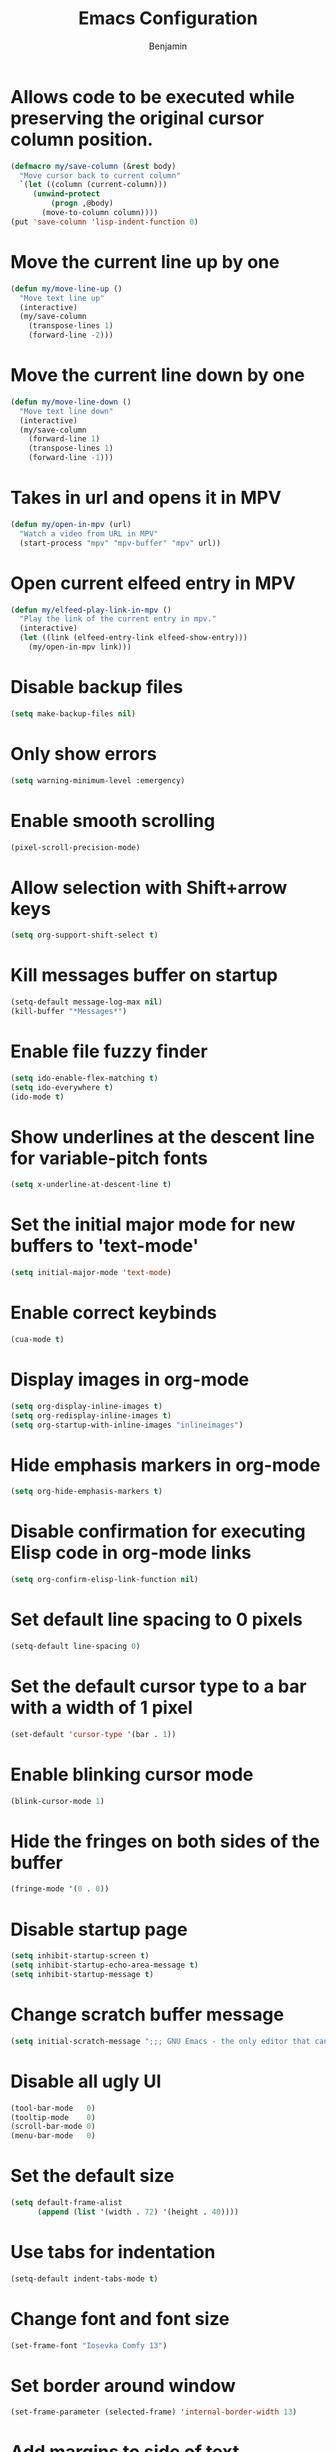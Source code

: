 #+TITLE: Emacs Configuration
#+AUTHOR: Benjamin

* Allows code to be executed while preserving the original cursor column position.
#+BEGIN_SRC emacs-lisp
  (defmacro my/save-column (&rest body)
    "Move cursor back to current column"
    `(let ((column (current-column)))
       (unwind-protect
           (progn ,@body)
         (move-to-column column))))
  (put 'save-column 'lisp-indent-function 0)
#+END_SRC

* Move the current line up by one
#+BEGIN_SRC emacs-lisp
  (defun my/move-line-up ()
    "Move text line up"
    (interactive)
    (my/save-column
      (transpose-lines 1)
      (forward-line -2)))
#+END_SRC

* Move the current line down by one
#+BEGIN_SRC emacs-lisp
  (defun my/move-line-down ()
    "Move text line down"
    (interactive)
    (my/save-column
      (forward-line 1)
      (transpose-lines 1)
      (forward-line -1)))
#+END_SRC

* Takes in url and opens it in MPV
#+BEGIN_SRC emacs-lisp
  (defun my/open-in-mpv (url)
    "Watch a video from URL in MPV"
    (start-process "mpv" "mpv-buffer" "mpv" url))
#+END_SRC

* Open current elfeed entry in MPV
#+BEGIN_SRC emacs-lisp
  (defun my/elfeed-play-link-in-mpv ()
    "Play the link of the current entry in mpv."
    (interactive)
    (let ((link (elfeed-entry-link elfeed-show-entry)))
      (my/open-in-mpv link)))
#+END_SRC

* Disable backup files
#+BEGIN_SRC emacs-lisp
  (setq make-backup-files nil)
#+END_SRC

* Only show errors
#+BEGIN_SRC emacs-lisp
  (setq warning-minimum-level :emergency)
#+END_SRC

* Enable smooth scrolling
#+BEGIN_SRC emacs-lisp
  (pixel-scroll-precision-mode)
#+END_SRC

* Allow selection with Shift+arrow keys
#+BEGIN_SRC emacs-lisp
  (setq org-support-shift-select t)
#+END_SRC

* Kill messages buffer on startup
#+BEGIN_SRC emacs-lisp
  (setq-default message-log-max nil)
  (kill-buffer "*Messages*")
#+END_SRC

* Enable file fuzzy finder
#+BEGIN_SRC emacs-lisp
  (setq ido-enable-flex-matching t)
  (setq ido-everywhere t)
  (ido-mode t)
#+END_SRC

* Show underlines at the descent line for variable-pitch fonts
#+BEGIN_SRC emacs-lisp
  (setq x-underline-at-descent-line t)
#+END_SRC

* Set the initial major mode for new buffers to 'text-mode'
#+BEGIN_SRC emacs-lisp
  (setq initial-major-mode 'text-mode)
#+END_SRC

* Enable correct keybinds
#+BEGIN_SRC emacs-lisp
  (cua-mode t)
#+END_SRC

* Display images in org-mode
#+BEGIN_SRC emacs-lisp
  (setq org-display-inline-images t)
  (setq org-redisplay-inline-images t)
  (setq org-startup-with-inline-images "inlineimages")
#+END_SRC

* Hide emphasis markers in org-mode
#+BEGIN_SRC emacs-lisp
  (setq org-hide-emphasis-markers t)
#+END_SRC

* Disable confirmation for executing Elisp code in org-mode links
#+BEGIN_SRC emacs-lisp
  (setq org-confirm-elisp-link-function nil)
#+END_SRC

* Set default line spacing to 0 pixels
#+BEGIN_SRC emacs-lisp
  (setq-default line-spacing 0)
#+END_SRC

* Set the default cursor type to a bar with a width of 1 pixel
#+BEGIN_SRC emacs-lisp
  (set-default 'cursor-type '(bar . 1))
#+END_SRC

* Enable blinking cursor mode
#+BEGIN_SRC emacs-lisp
  (blink-cursor-mode 1)
#+END_SRC

* Hide the fringes on both sides of the buffer
#+BEGIN_SRC emacs-lisp
  (fringe-mode '(0 . 0))
#+END_SRC

* Disable startup page
#+BEGIN_SRC emacs-lisp
  (setq inhibit-startup-screen t)
  (setq inhibit-startup-echo-area-message t)
  (setq inhibit-startup-message t)
#+END_SRC

* Change scratch buffer message
#+BEGIN_SRC emacs-lisp
  (setq initial-scratch-message ";;; GNU Emacs - the only editor that can save your soul\n\n")
#+END_SRC

* Disable all ugly UI
#+BEGIN_SRC emacs-lisp
  (tool-bar-mode   0)
  (tooltip-mode    0)
  (scroll-bar-mode 0)
  (menu-bar-mode   0)
#+END_SRC

* Set the default size
#+BEGIN_SRC emacs-lisp
  (setq default-frame-alist
        (append (list '(width . 72) '(height . 40))))
#+END_SRC

* Use tabs for indentation
#+BEGIN_SRC emacs-lisp
  (setq-default indent-tabs-mode t)
#+END_SRC

* Change font and font size
#+BEGIN_SRC emacs-lisp
  (set-frame-font "Iosevka Comfy 13")
#+END_SRC

* Set border around window
#+BEGIN_SRC emacs-lisp
  (set-frame-parameter (selected-frame) 'internal-border-width 13)
#+END_SRC

* Add margins to side of text
#+BEGIN_SRC emacs-lisp
  (setq-default left-margin-width 2 right-margin-width 2)
  (set-window-buffer nil (current-buffer))
#+END_SRC

* Enable Melpa
#+BEGIN_SRC emacs-lisp
  (require 'package)
  (add-to-list 'package-archives '("melpa" . "https://melpa.org/packages/") t)
  (package-initialize)
#+END_SRC

* Enable eglot in programming languages
#+BEGIN_SRC emacs-lisp
  (add-hook 'c-mode-hook 'eglot-ensure)
  (add-hook 'c++-mode-hook 'eglot-ensure)
#+END_SRC

* Corfu, code completion
Stolen from https://github.com/Gavinok/emacs.d
#+BEGIN_SRC emacs-lisp
  (use-package corfu
    :ensure t
    ;; Optional customizations
    :custom
    (corfu-cycle t)                 ; Allows cycling through candidates
    (corfu-auto t)                  ; Enable auto completion
    (corfu-auto-prefix 2)
    (corfu-auto-delay 0.0)
    (corfu-popupinfo-delay '(0.5 . 0.2))
    (corfu-preview-current 'insert) ; Do not preview current candidate
    (corfu-preselect 'prompt)
    (corfu-on-exact-match nil)      ; Don't auto expand tempel snippets

    ;; Optionally use TAB for cycling, default is `corfu-complete'.
    :bind (:map corfu-map
		("M-SPC"      . corfu-insert-separator)
		("TAB"        . corfu-insert)
		([tab]        . corfu-insert)
		("S-TAB"      . corfu-previous)
		([backtab]    . corfu-previous)
		("S-<return>" . corfu-insert)
		("RET"        . nil))

    :init
    (global-corfu-mode)
    (corfu-history-mode)
    (corfu-popupinfo-mode) ; Popup completion info
    :config
    (add-hook 'eshell-mode-hook
	      (lambda () (setq-local corfu-quit-at-boundary t
				     corfu-quit-no-match t
				     corfu-auto nil)
		(corfu-mode))))
#+END_SRC

* Elfeed, rss feed for emacs
#+BEGIN_SRC emacs-lisp
  (use-package elfeed
    :ensure t
    :config
    (load-file "~/.emacs.d/elfeed-feeds.el")
    (define-key elfeed-show-mode-map (kbd "C-x p") #'my/elfeed-play-link-in-mpv))

  (global-set-key (kbd "C-c f") (lambda () (interactive) (elfeed) (elfeed-update)))
#+END_SRC

* Evil, vim keys for emacs
#+BEGIN_SRC emacs-lisp
  (use-package evil
    :ensure t
    :config)
#+END_SRC

* Show line numbers and enable evil-mode when in a programming mode
#+BEGIN_SRC emacs-lisp
  (defun my/prog-mode ()
    "Enable line numbers and evil-mode in programming modes."
    (setq display-line-numbers 'relative)
    (evil-local-mode 1))

  (add-hook 'prog-mode-hook 'my/prog-mode)
#+END_SRC

* Beacon, cursor finder
#+BEGIN_SRC emacs-lisp
  (use-package beacon
    :ensure t
    :config
    (beacon-mode))
#+END_SRC

* Smex, enhancing M-x with interactive command search.
#+BEGIN_SRC emacs-lisp
  (use-package smex
    :ensure t
    :config
    (smex-initialize))

  (global-set-key (kbd "M-x") 'smex)
  (global-set-key (kbd "M-X") 'smex-major-mode-commands)
#+END_SRC

* Mingus, mpd client for emacs
#+BEGIN_SRC emacs-lisp
  (use-package mingus
    :ensure t
    :config
    (define-key mingus-playlist-mode-map (kbd "<delete>") #'mingus-del))

  (global-set-key (kbd "C-c m") 'mingus)
#+END_SRC

* Org-modern, make org-mode look good
#+BEGIN_SRC emacs-lisp
  (use-package org-modern
    :ensure t
    :config
    (define-key mingus-playlist-mode-map (kbd "<delete>") #'mingus-del)
    (with-eval-after-load 'org (global-org-modern-mode)))
#+END_SRC

* Magit, git client for emacs
#+BEGIN_SRC emacs-lisp
  (use-package magit
    :ensure t)
#+END_SRC

* Custom modeline
#+BEGIN_SRC emacs-lisp
    (defun mode-line-render (left right)
      "Return a string of `window-width' length.
	  Containing LEFT, and RIGHT aligned respectively."
      (let ((available-width
	     (- (window-total-width)
		(+ (length (format-mode-line left))
		   (length (format-mode-line right))))))
	(append left
		(list (format (format "%%%ds" available-width) ""))
		right)))

  (setq-default header-line-format
		'((:eval
		   (mode-line-render
		    ;; Left.
		    (quote (
			    ;; For evil-mode
			    (:eval (when (bound-and-true-p evil-state)
				     (cond
				      ((eq evil-state 'visual) "[V] ")
				      ((eq evil-state 'normal) "[N] ")
				      ((eq evil-state 'insert) "[I] ")
				      (t "* "))))
			    "%b"
			    (:eval (if (buffer-modified-p)
				       (propertize " (modified)" 'face '(:foreground "#aaa"))
				     ""))))
		    ;; Right.
		    (quote (
			    "%l:%c [%m] "))))))

    (setq header-line-format mode-line-format)
    (setq-default mode-line-format nil)

    (set-face-attribute 'header-line nil
			:underline "white"
			:box `(:line-width 3 :color "#353535" :style nil))
#+END_SRC

* Solarized theme
#+BEGIN_SRC emacs-lisp
  (use-package doom-themes
    :ensure t
    :config
    (load-theme 'doom-tokyo-night t))
#+END_SRC

* Move lines
#+BEGIN_SRC emacs-lisp
  (global-set-key (kbd "M-<up>") 'my/move-line-up)
  (global-set-key (kbd "M-<down>") 'my/move-line-down)
#+END_SRC

* Dired
#+BEGIN_SRC emacs-lisp
  (global-set-key (kbd "C-c d") 'dired)
#+END_SRC


